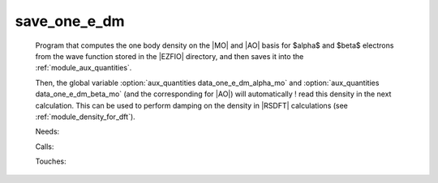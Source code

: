 .. _save_one_e_dm: 
 
.. program:: save_one_e_dm 
 
============= 
save_one_e_dm 
============= 
 
 
 
 
 Program that computes the one body density on the |MO| and |AO| basis 
 for $\alpha$ and $\beta$ electrons from the wave function 
 stored in the |EZFIO| directory, and then saves it into the 
 :ref:`module_aux_quantities`. 
  
 Then, the global variable :option:`aux_quantities data_one_e_dm_alpha_mo` 
 and :option:`aux_quantities data_one_e_dm_beta_mo` (and the corresponding for |AO|) 
 will automatically ! read this density in the next calculation. 
 This can be used to perform damping on the density in |RSDFT| calculations (see 
 :ref:`module_density_for_dft`). 
 
 Needs: 
 
 .. hlist:: 
    :columns: 3 
 
    * :c:data:`read_wf` 
 
 Calls: 
 
 .. hlist:: 
    :columns: 3 
 
    * :c:func:`routine_save_one_e_dm` 
 
 Touches: 
 
 .. hlist:: 
    :columns: 3 
 
    * :c:data:`read_wf` 
